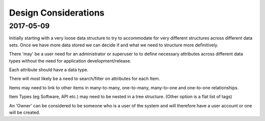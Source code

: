 Design Considerations
=====================


2017-05-09
----------

Initially starting with a very loose data structure to try to accommodate for very different structures across different data sets. Once we have more data stored we can decide if and what we need to structure more definitively.

There 'may' be a user need for an administrator or superuser to to define necessary attributes across different data types without the need for application development/release.

Each attribute should have a data type.

There will most likely be a need to search/filter on attributes for each Item.

Items may need to link to other items in many-to-many, one-to-many, many-to-one and one-to-one relationships.

Item Types (eg Software, API etc.) may need to be nested in a tree structure. (Other option is a flat list of tags)

An 'Owner' can be considered to be someone who is a user of the system and will therefore have a user account or one will be created.
